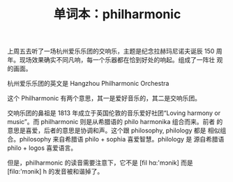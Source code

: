 #+LAYOUT: post
#+TITLE: 单词本：philharmonic
#+TAGS: English
#+CATEGORIES: language

上周五去听了一场杭州爱乐乐团的交响乐，主题是纪念拉赫玛尼诺夫诞辰 150
周年。现场效果确实不同凡响，每一个乐器都在恰到好处的响起。组成了一阵壮
观的画面。

杭州爱乐乐团的英文是 Hangzhou Philharmonic Orchestra

这个 Philharmonic 有两个意思，其一是爱好音乐的，其二是交响乐团。

交响乐团的鼻祖是 1813 年成立于英国伦敦的音乐爱好社团“Loving harmony or
music”。而 philharmonic 则是从希腊语的 philo harmonika 组合而来。前者
的意思是喜爱，后者的意思是协调和声。这个跟 philosophy, philology 都是
相似组合。philosophy 来自希腊语 philo + sophia 喜爱智慧。philology 是
源自希腊语 philo + logos 喜爱语言。

但是，philharmonic 的读音需要注意下，它不是 [fil hɑ:'mɔnik] 而是
[filɑ:'mɔnik] h 的发音被和谐掉了。
